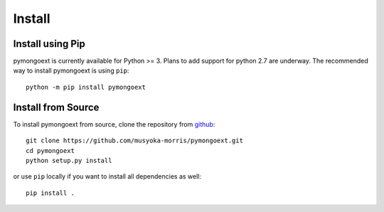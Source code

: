 Install
*****************

Install using Pip
------------------

pymongoext is currently available for Python >= 3. Plans to add support for python 2.7 are underway.
The recommended way to install pymongoext is using ``pip``::

    python -m pip install pymongoext

Install from Source
-------------------

To install pymongoext from source, clone the repository from `github
<https://github.com/musyoka-morris/pymongoext>`_::

    git clone https://github.com/musyoka-morris/pymongoext.git
    cd pymongoext
    python setup.py install

or use ``pip`` locally if you want to install all dependencies as well::

    pip install .

